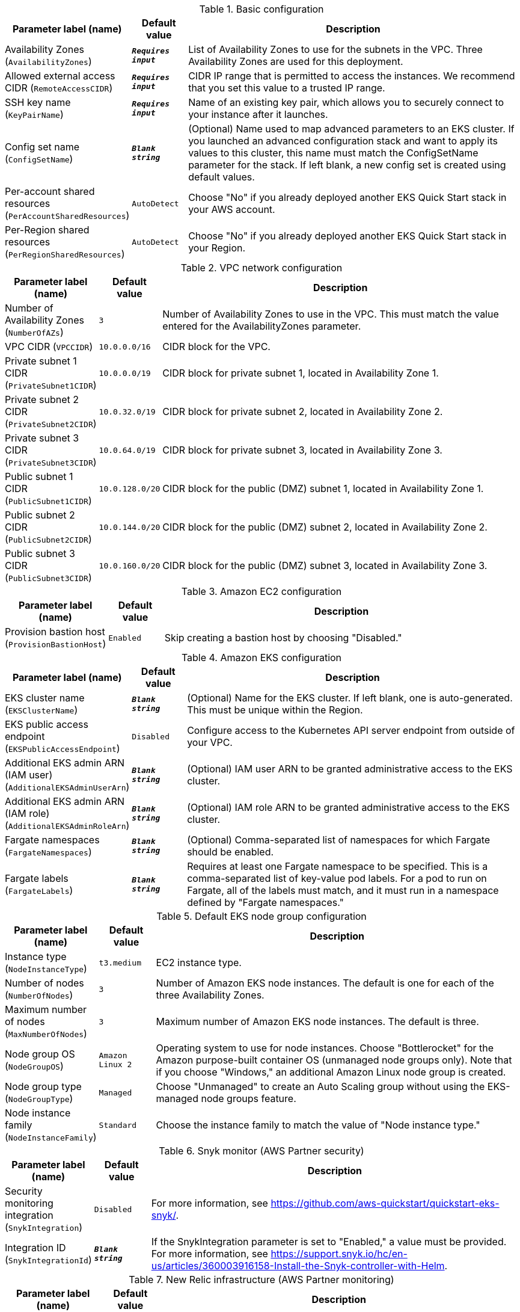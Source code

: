 
.Basic configuration
[width="100%",cols="16%,11%,73%",options="header",]
|===
|Parameter label (name) |Default value|Description|Availability Zones
(`AvailabilityZones`)|`**__Requires input__**`|List of Availability Zones to use for the subnets in the VPC. Three Availability Zones are used for this deployment.|Allowed external access CIDR
(`RemoteAccessCIDR`)|`**__Requires input__**`|CIDR IP range that is permitted to access the instances. We recommend that you set this value to a trusted IP range.|SSH key name
(`KeyPairName`)|`**__Requires input__**`|Name of an existing key pair, which allows you to securely connect to your instance after it launches.|Config set name
(`ConfigSetName`)|`**__Blank string__**`|(Optional) Name used to map advanced parameters to an EKS cluster. If you launched an advanced configuration stack and want to apply its values to this cluster, this name must match the ConfigSetName parameter for the stack. If left blank, a new config set is created using default values.|Per-account shared resources
(`PerAccountSharedResources`)|`AutoDetect`|Choose "No" if you already deployed another EKS Quick Start stack in your AWS account.|Per-Region shared resources
(`PerRegionSharedResources`)|`AutoDetect`|Choose "No" if you already deployed another EKS Quick Start stack in your Region.
|===
.VPC network configuration
[width="100%",cols="16%,11%,73%",options="header",]
|===
|Parameter label (name) |Default value|Description|Number of Availability Zones
(`NumberOfAZs`)|`3`|Number of Availability Zones to use in the VPC. This must match the value entered for the AvailabilityZones parameter.|VPC CIDR
(`VPCCIDR`)|`10.0.0.0/16`|CIDR block for the VPC.|Private subnet 1 CIDR
(`PrivateSubnet1CIDR`)|`10.0.0.0/19`|CIDR block for private subnet 1, located in Availability Zone 1.|Private subnet 2 CIDR
(`PrivateSubnet2CIDR`)|`10.0.32.0/19`|CIDR block for private subnet 2, located in Availability Zone 2.|Private subnet 3 CIDR
(`PrivateSubnet3CIDR`)|`10.0.64.0/19`|CIDR block for private subnet 3, located in Availability Zone 3.|Public subnet 1 CIDR
(`PublicSubnet1CIDR`)|`10.0.128.0/20`|CIDR block for the public (DMZ) subnet 1, located in Availability Zone 1.|Public subnet 2 CIDR
(`PublicSubnet2CIDR`)|`10.0.144.0/20`|CIDR block for the public (DMZ) subnet 2, located in Availability Zone 2.|Public subnet 3 CIDR
(`PublicSubnet3CIDR`)|`10.0.160.0/20`|CIDR block for the public (DMZ) subnet 3, located in Availability Zone 3.
|===
.Amazon EC2 configuration
[width="100%",cols="16%,11%,73%",options="header",]
|===
|Parameter label (name) |Default value|Description|Provision bastion host
(`ProvisionBastionHost`)|`Enabled`|Skip creating a bastion host by choosing "Disabled."
|===
.Amazon EKS configuration
[width="100%",cols="16%,11%,73%",options="header",]
|===
|Parameter label (name) |Default value|Description|EKS cluster name
(`EKSClusterName`)|`**__Blank string__**`|(Optional) Name for the EKS cluster. If left blank, one is auto-generated. This must be unique within the Region.|EKS public access endpoint
(`EKSPublicAccessEndpoint`)|`Disabled`|Configure access to the Kubernetes API server endpoint from outside of your VPC.|Additional EKS admin ARN (IAM user)
(`AdditionalEKSAdminUserArn`)|`**__Blank string__**`|(Optional) IAM user ARN to be granted administrative access to the EKS cluster.|Additional EKS admin ARN (IAM role)
(`AdditionalEKSAdminRoleArn`)|`**__Blank string__**`|(Optional) IAM role ARN to be granted administrative access to the EKS cluster.|Fargate namespaces
(`FargateNamespaces`)|`**__Blank string__**`|(Optional) Comma-separated list of namespaces for which Fargate should be enabled.|Fargate labels
(`FargateLabels`)|`**__Blank string__**`|Requires at least one Fargate namespace to be specified. This is a comma-separated list of key-value pod labels. For a pod to run on Fargate, all of the labels must match, and it must run in a namespace defined by "Fargate namespaces."
|===
.Default EKS node group configuration
[width="100%",cols="16%,11%,73%",options="header",]
|===
|Parameter label (name) |Default value|Description|Instance type
(`NodeInstanceType`)|`t3.medium`|EC2 instance type.|Number of nodes
(`NumberOfNodes`)|`3`|Number of Amazon EKS node instances. The default is one for each of the three Availability Zones.|Maximum number of nodes
(`MaxNumberOfNodes`)|`3`|Maximum number of Amazon EKS node instances. The default is three.|Node group OS
(`NodeGroupOS`)|`Amazon Linux 2`|Operating system to use for node instances. Choose "Bottlerocket" for the Amazon purpose-built container OS (unmanaged node groups only). Note that if you choose "Windows," an additional Amazon Linux node group is created.|Node group type
(`NodeGroupType`)|`Managed`|Choose "Unmanaged" to create an Auto Scaling group without using the EKS-managed node groups feature.|Node instance family
(`NodeInstanceFamily`)|`Standard`|Choose the instance family to match the value of "Node instance type."
|===
.Snyk monitor (AWS Partner security)
[width="100%",cols="16%,11%,73%",options="header",]
|===
|Parameter label (name) |Default value|Description|Security monitoring integration
(`SnykIntegration`)|`Disabled`|For more information, see https://github.com/aws-quickstart/quickstart-eks-snyk/.|Integration ID
(`SnykIntegrationId`)|`**__Blank string__**`|If the SnykIntegration parameter is set to "Enabled," a value must be provided. For more information, see https://support.snyk.io/hc/en-us/articles/360003916158-Install-the-Snyk-controller-with-Helm.
|===
.New Relic infrastructure (AWS Partner monitoring)
[width="100%",cols="16%,11%,73%",options="header",]
|===
|Parameter label (name) |Default value|Description|Infrastructure monitoring integration
(`NewRelicIntegration`)|`Disabled`|For more information, see https://github.com/aws-quickstart/quickstart-eks-newrelic-infrastructure/."|License key
(`NewRelicLicenseKey`)|`**__Blank string__**`|If the NewRelicIntegration parameter is set to "Enabled," a value must be provided. For more information see https://docs.newrelic.com/docs/accounts/install-new-relic/account-setup/license-key/.
|===
.Calico policy [APN security partner]
[width="100%",cols="16%,11%,73%",options="header",]
|===
|Parameter label (name) |Default value|Description|Calico policy integration
(`CalicoIntegration`)|`Disabled`|For more information see https://www.projectcalico.org/ .
|===
.Rafay Systems [APN software & internet partner]
[width="100%",cols="16%,11%,73%",options="header",]
|===
|Parameter label (name) |Default value|Description|Rafay Systems integration
(`RafaySysIntegration`)|`Disabled`|For more information see https://aws-quickstart.github.io/quickstart-eks-rafay-systems/ .|Rafay project
(`RafaySysProject`)|`defaultproject`|This is the name you want to use for you Rafay deployment.|Bootstrap S3 bucket
(`RafaySysBootstrapBucket`)|`**__Blank string__**`|(Optional) S3 bucket to place the the Rafay bootstrap yaml file. If left blank the EKS Quick Start bucket will be used.|Bootstrap S3 key
(`RafaySysBootstrapKey`)|`**__Blank string__**`|(Optional) S3 key to place the the Rafay bootstrap yaml file. If left blank the key will be rafay/<CLUSTER_NAME>/cluster-bootstrap.yaml.|API key
(`RafaySysApiKey`)|`**__Blank string__**`|Required if using an existing Rafay account.|API secret
(`RafaySysApiSecret`)|`**__Blank string__**`|Required if using an existing Rafay account.|First name
(`RafaySysFirstName`)|`**__Blank string__**`|Required if registering a new Rafay account.|Last name
(`RafaySysLastName`)|`**__Blank string__**`|Required if registering a new Rafay account.|Organization name
(`RafaySysOrganizationName`)|`**__Blank string__**`|Required if registering a new Rafay account.|Email
(`RafaySysEmail`)|`**__Blank string__**`|Required if registering a new Rafay account.
|===
.HashiCorp Vault (AWS Partner security)
[width="100%",cols="16%,11%,73%",options="header",]
|===
|Parameter label (name) |Default value|Description|HashiCorp Vault integration
(`VaultIntegration`)|`Disabled`|For more information, see https://github.com/aws-quickstart/quickstart-eks-hashicorp-vault/.|Vault UI ACM SSL certificate ARN
(`VaultUIACMSSLCertificateArn`)|`**__Blank string__**`|ARN of the load balancer's ACM SSL certificate. If you don't provide values for "Domain name" and "Hosted zone id", provide a value for "ACM SSL certificate ARN".|Route 53 hosted zone id
(`VaultUIHostedZoneID`)|`**__Blank string__**`|Route 53-hosted zone ID of the domain name. If you don't provide an ACMSSLCertificateArn value, the Quick Start creates an ACM certificate for you using HostedZoneID in conjunction with DomainName.|Vault UI load balancer DNS name
(`VaultUIDomainName`)|`**__Blank string__**`|Fully qualified DNS name for the vault-ui service load balancer. If you don't provide a value for "ACM SSL certificate ARN", use the HostedZoneID.
|===
.HashiCorp Consul (AWS Partner containers)
[width="100%",cols="16%,11%,73%",options="header",]
|===
|Parameter label (name) |Default value|Description|HashiCorp Consul integration
(`ConsulIntegration`)|`Disabled`|For more information, see https://github.com/aws-quickstart/quickstart-eks-hashicorp-consul/.|ACM SSL certificate ARN
(`ConsulUIACMSSLCertificateArn`)|`**__Blank string__**`|ARN of the load balancer's ACM SSL certificate. If you don't provide values for "Domain name" and "Hosted zone id", provide a value for "ACM SSL certificate ARN".|Route 53 hosted zone id
(`ConsulUIHostedZoneID`)|`**__Blank string__**`|Route 53-hosted zone ID of the domain name. If you don't provide an ACMSSLCertificateArn value, the Quick Start creates an ACM certificate for you using HostedZoneID in conjunction with DomainName.|Consul UI load balancer DNS name
(`ConsulUIDomainName`)|`**__Blank string__**`|Fully qualified DNS name for the consul-ui service load balancer. If you don't provide a value for "ACM SSL certificate ARN", use the HostedZoneID.
|===
.Rancher management (AWS Partner management)
[width="100%",cols="16%,11%,73%",options="header",]
|===
|Parameter label (name) |Default value|Description|Rancher management integration
(`RancherIntegration`)|`Disabled`|For more information, see https://github.com/aws-quickstart/quickstart-eks-rancher/.|Rancher domain name
(`RancherDomainName`)|`aws.private`|DNS domain name that users can use to access the Rancher console.
|===
.Kubernetes add-ins
[width="100%",cols="16%,11%,73%",options="header",]
|===
|Parameter label (name) |Default value|Description|AWS load balancer controller
(`ALBIngressController`)|`Enabled`|Choose "Disabled" to skip deploying the AWS load balancer controller.|Cluster autoscaler
(`ClusterAutoScaler`)|`Disabled`|Choose "Enabled" to enable Kubernetes cluster autoscaler.|EFS storage class
(`EfsStorageClass`)|`Disabled`|Choose "Enabled" to enable EFS storage class.|Prometheus integration
(`PrometheusIntegration`)|`Disabled`|For more information see https://prometheus.io/ .|Grafana integration
(`GrafanaIntegration`)|`Disabled`|Grafana requires "Prometheus integration" to be enabled. For more information see https://www.grafana.com/ .|Monitoring stack
(`MonitoringStack`)|`None`|Enable monitoring stack with "Prometheus+Grafana." Warning: this is a legacy parameter and will be dropped from the next version of this Quick Start. Please use the "Grafana integration" and "Prometheus integration" parameters instead.
|===
.AWS Quick Start configuration
[width="100%",cols="16%,11%,73%",options="header",]
|===
|Parameter label (name) |Default value|Description|Quick Start S3 bucket name
(`QSS3BucketName`)|`aws-quickstart`|S3 bucket name for the Quick Start assets. This string can include numbers, lowercase letters, uppercase letters, and hyphens (-). It cannot start or end with a hyphen (-).|Quick Start S3 key prefix
(`QSS3KeyPrefix`)|`quickstart-amazon-eks/`|S3 key prefix for the Quick Start assets. Quick Start key prefix can include numbers, lowercase letters, uppercase letters, hyphens (-), periods (.) and forward slash (/).|Quick Start S3 bucket Region
(`QSS3BucketRegion`)|`us-east-1`|Region where the Quick Start S3 bucket (QSS3BucketName) is hosted. When using your own bucket, you must specify this value.|Test suite
(`TestSuite`)|`Disabled`|Deploys a test stack that tests Quick Start components.
|===